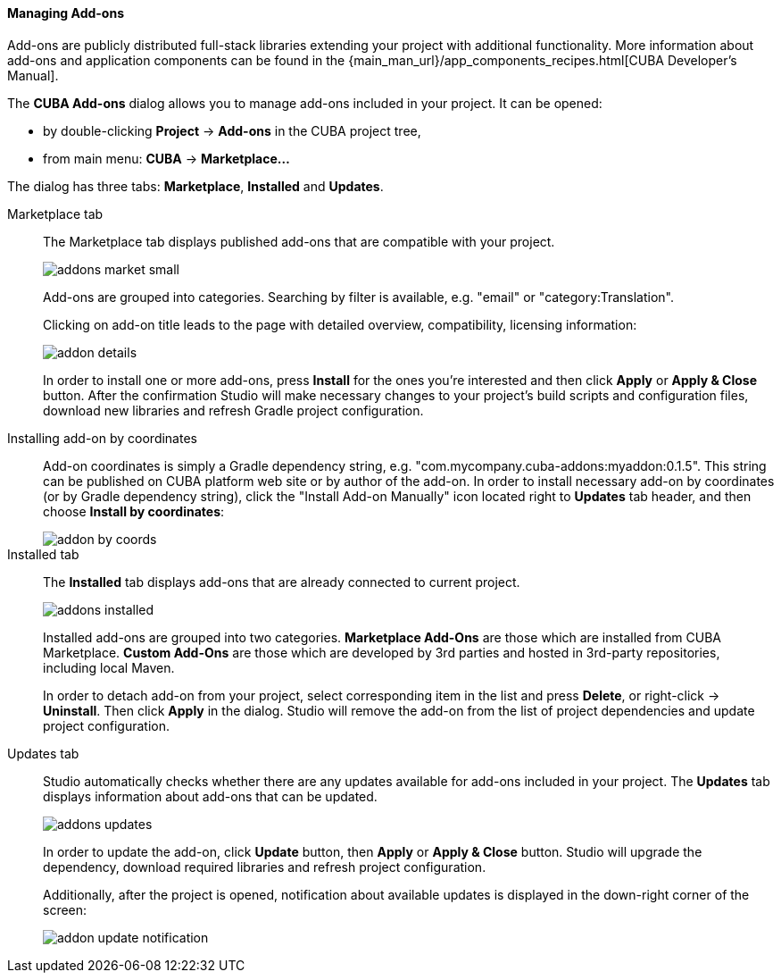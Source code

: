 :sourcesdir: ../../../../../source

[[add_ons]]
==== Managing Add-ons
Add-ons are publicly distributed full-stack libraries extending your project with additional functionality.
More information about add-ons and application components can be found in the
{main_man_url}/app_components_recipes.html[CUBA Developer's Manual].

The *CUBA Add-ons* dialog allows you to manage add-ons included in your project.
It can be opened:

* by double-clicking *Project* -> *Add-ons* in the CUBA project tree,
* from main menu: *CUBA* -> *Marketplace...*

The dialog has three tabs: *Marketplace*, *Installed* and *Updates*.

Marketplace tab::
+
--
The Marketplace tab displays published add-ons that are compatible with your project.

image::features/project/addons-market-small.png[align="center"]

Add-ons are grouped into categories. Searching by filter is available, e.g. "email" or "category:Translation".

Clicking on add-on title leads to the page with detailed overview, compatibility, licensing information:

image::features/project/addon-details.png[align="center"]

In order to install one or more add-ons, press *Install* for the ones you're interested
and then click *Apply* or *Apply & Close* button.
After the confirmation Studio will make necessary changes to your project's build scripts and configuration files,
download new libraries and refresh Gradle project configuration.

--

Installing add-on by coordinates::
+
--
Add-on coordinates is simply a Gradle dependency string, e.g. "com.mycompany.cuba-addons:myaddon:0.1.5".
This string can be published on CUBA platform web site or by author of the add-on.
In order to install necessary add-on by coordinates (or by Gradle dependency string),
click the "Install Add-on Manually" icon located right to *Updates* tab header, and then choose *Install by coordinates*:

image::features/project/addon-by-coords.png[align="center"]

--

Installed tab::
+
--
The *Installed* tab displays add-ons that are already connected to current project.

image::features/project/addons-installed.png[align="center"]

Installed add-ons are grouped into two categories.
*Marketplace Add-Ons* are those which are installed from CUBA Marketplace.
*Custom Add-Ons* are those which are developed by 3rd parties and hosted in 3rd-party repositories, including local Maven.

In order to detach add-on from your project, select corresponding item in the list and press *Delete*,
or right-click -> *Uninstall*.
Then click *Apply* in the dialog. Studio will remove the add-on from the list of project dependencies and update project configuration.

--

Updates tab::
+
--
Studio automatically checks whether there are any updates available for add-ons included in your project.
The *Updates* tab displays information about add-ons that can be updated.

image::features/project/addons-updates.png[align="center"]

In order to update the add-on, click *Update* button, then *Apply* or *Apply & Close* button.
Studio will upgrade the dependency, download required libraries and refresh project configuration.

Additionally, after the project is opened, notification about available updates is displayed
in the down-right corner of the screen:

image::features/project/addon-update-notification.png[align="center"]

--
